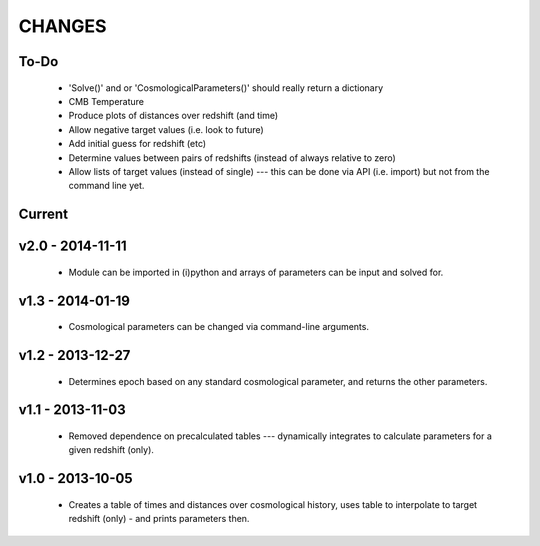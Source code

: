 CHANGES
=======

To-Do
-----
    -   'Solve()' and or 'CosmologicalParameters()' should really return a dictionary
    -   CMB Temperature
    -   Produce plots of distances over redshift (and time)
    -   Allow negative target values (i.e. look to future)
    -   Add initial guess for redshift (etc)
    -   Determine values between pairs of redshifts (instead of always relative to zero)
    -   Allow lists of target values (instead of single) --- this can be done via API (i.e. import) but not from the command line yet.


Current
-------



v2.0 - 2014-11-11
-----------------
    -   Module can be imported in (i)python and arrays of parameters can be input and solved for.

v1.3 - 2014-01-19
-----------------
    -   Cosmological parameters can be changed via command-line arguments.

v1.2 - 2013-12-27
-----------------
    -   Determines epoch based on any standard cosmological parameter, and returns the other parameters.

v1.1 - 2013-11-03
-----------------
    -   Removed dependence on precalculated tables --- dynamically integrates to calculate parameters for a given redshift (only).

v1.0 - 2013-10-05
-----------------
    -   Creates a table of times and distances over cosmological history, uses table to interpolate to target redshift (only) - and prints parameters then.
